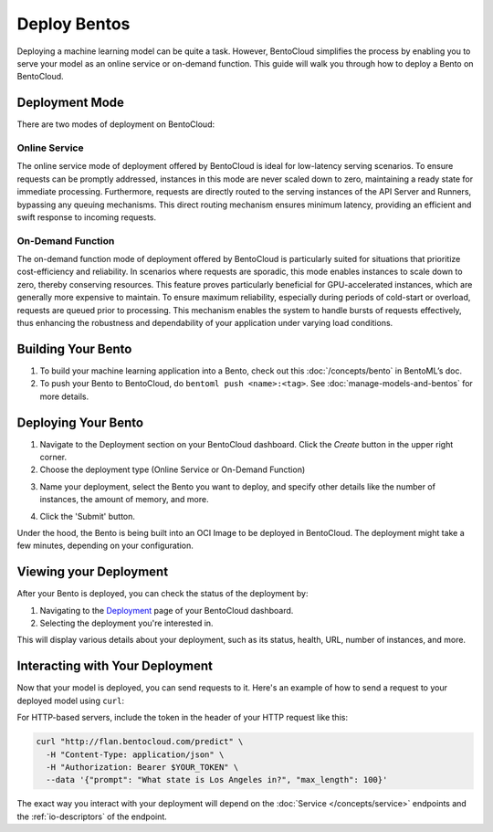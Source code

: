 ================
Deploy Bentos
================

Deploying a machine learning model can be quite a task. However, BentoCloud simplifies the process by enabling you to serve your model as an online service or on-demand function. This guide will walk you through how to deploy a Bento on BentoCloud.

Deployment Mode
==============

There are two modes of deployment on BentoCloud:

--------------
Online Service
--------------

The online service mode of deployment offered by BentoCloud is ideal for low-latency serving scenarios. To ensure requests can be promptly addressed, instances in this mode are never scaled down to zero, maintaining a ready state for immediate processing. Furthermore, requests are directly routed to the serving instances of the API Server and Runners, bypassing any queuing mechanisms. This direct routing mechanism ensures minimum latency, providing an efficient and swift response to incoming requests.

----------------------
On-Demand Function
----------------------

The on-demand function mode of deployment offered by BentoCloud is particularly suited for situations that prioritize cost-efficiency and reliability. In scenarios where requests are sporadic, this mode enables instances to scale down to zero, thereby conserving resources. This feature proves particularly beneficial for GPU-accelerated instances, which are generally more expensive to maintain. To ensure maximum reliability, especially during periods of cold-start or overload, requests are queued prior to processing. This mechanism enables the system to handle bursts of requests effectively, thus enhancing the robustness and dependability of your application under varying load conditions.


Building Your Bento
===================

1. To build your machine learning application into a Bento, check out this :doc:`/concepts/bento` in BentoML’s doc.
2. To push your Bento to BentoCloud, do ``bentoml push <name>:<tag>``.  See :doc:`manage-models-and-bentos` for more details.

Deploying Your Bento
====================

1. Navigate to the Deployment section on your BentoCloud dashboard. Click the  `Create` button in the upper right corner.
2. Choose the deployment type (Online Service or On-Demand Function)

.. image:: ../../_static/img/bentocloud/type-of-deployment.png

3. Name your deployment, select the Bento you want to deploy, and specify other details like the number of instances, the amount of memory, and more.

.. image:: ../../_static/img/bentocloud/create-deployment.png

4. Click the 'Submit' button.

Under the hood, the Bento is being built into an OCI Image to be deployed in BentoCloud. The deployment might take a few minutes, depending on your configuration.

Viewing your Deployment
=======================

After your Bento is deployed, you can check the status of the deployment by:

1. Navigating to the `Deployment <http://cloud.bentoml.com/deployment>`_ page of your BentoCloud dashboard.
2. Selecting the deployment you're interested in.

This will display various details about your deployment, such as its status, health, URL, number of instances, and more.

.. image:: ../../_static/img/bentocloud/viewing-deployment.gif

Interacting with Your Deployment
================================

Now that your model is deployed, you can send requests to it. Here's an example of how to send a request to your deployed model using ``curl``:

For HTTP-based servers, include the token in the header of your HTTP request like this:

.. code-block:: bash

   curl "http://flan.bentocloud.com/predict" \
     -H "Content-Type: application/json" \
     -H "Authorization: Bearer $YOUR_TOKEN" \
     --data '{"prompt": "What state is Los Angeles in?", "max_length": 100}'

The exact way you interact with your deployment will depend on the :doc:`Service </concepts/service>`
endpoints and the :ref:`io-descriptors` of the endpoint.
